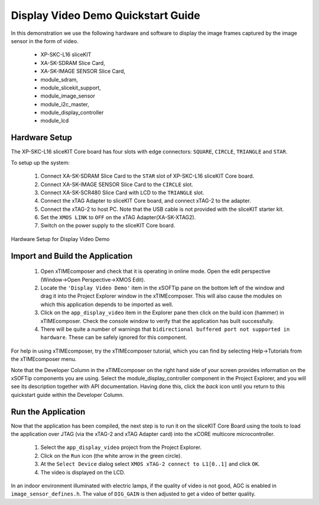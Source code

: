 .. _Display_Video_Demo_Quickstart:

Display Video Demo Quickstart Guide
===================================

In this demonstration we use the following hardware and software to display the image frames captured by the image sensor in the form of video.

  * XP-SKC-L16 sliceKIT 
  * XA-SK-SDRAM Slice Card,
  * XA-SK-IMAGE SENSOR Slice Card,
  * module_sdram,
  * module_slicekit_support,
  * module_image_sensor
  * module_i2c_master,
  * module_display_controller
  * module_lcd


Hardware Setup
++++++++++++++

The XP-SKC-L16 sliceKIT Core board has four slots with edge connectors: ``SQUARE``, ``CIRCLE``, ``TRIANGLE`` 
and ``STAR``. 

To setup up the system:

   #. Connect XA-SK-SDRAM Slice Card to the ``STAR`` slot of XP-SKC-L16 sliceKIT Core board.
   #. Connect XA-SK-IMAGE SENSOR Slice Card to the ``CIRCLE`` slot.
   #. Connect XA-SK-SCR480 Slice Card with LCD to the ``TRIANGLE`` slot.
   #. Connect the xTAG Adapter to sliceKIT Core board, and connect xTAG-2 to the adapter. 
   #. Connect the xTAG-2 to host PC. Note that the USB cable is not provided with the sliceKIT starter kit.
   #. Set the ``XMOS LINK`` to ``OFF`` on the xTAG Adapter(XA-SK-XTAG2).
   #. Switch on the power supply to the sliceKIT Core board.
  

.. figure:: images/hardware_setup.jpg
   :width: 400px
   :align: center

   Hardware Setup for Display Video Demo
   
   
	
Import and Build the Application
++++++++++++++++++++++++++++++++

   #. Open xTIMEcomposer and check that it is operating in online mode. Open the edit perspective (Window->Open Perspective->XMOS Edit).
   #. Locate the ``'Display Video Demo'`` item in the xSOFTip pane on the bottom left of the window and drag it into the Project Explorer window in the xTIMEcomposer. This will also cause the modules on which this application depends to be imported as well. 
   #. Click on the ``app_display_video`` item in the Explorer pane then click on the build icon (hammer) in xTIMEcomposer. Check the console window to verify that the application has built successfully.
   #. There will be quite a number of warnings that ``bidirectional buffered port not supported in hardware``. These can be safely ignored for this component.

For help in using xTIMEcomposer, try the xTIMEcomposer tutorial, which you can find by selecting Help->Tutorials from the xTIMEcomposer menu.

Note that the Developer Column in the xTIMEcomposer on the right hand side of your screen provides information on the xSOFTip components you are using. Select the module_display_controller component in the Project Explorer, and you will see its description together with API documentation. Having done this, click the `back` icon until you return to this quickstart guide within the Developer Column.

Run the Application
+++++++++++++++++++

Now that the application has been compiled, the next step is to run it on the sliceKIT Core Board using the tools to load the application over JTAG (via the xTAG-2 and xTAG Adapter card) into the xCORE multicore microcontroller.

   #. Select the ``app_display_video`` project from the Project Explorer.
   #. Click on the ``Run`` icon (the white arrow in the green circle). 
   #. At the ``Select Device`` dialog select ``XMOS xTAG-2 connect to L1[0..1]`` and click ``OK``.
   #. The video is displayed on the LCD.

In an indoor environment illuminated with electric lamps, if the quality of video is not good, AGC is enabled in ``image_sensor_defines.h``. The value of ``DIG_GAIN`` is then adjusted to get a video of better quality.